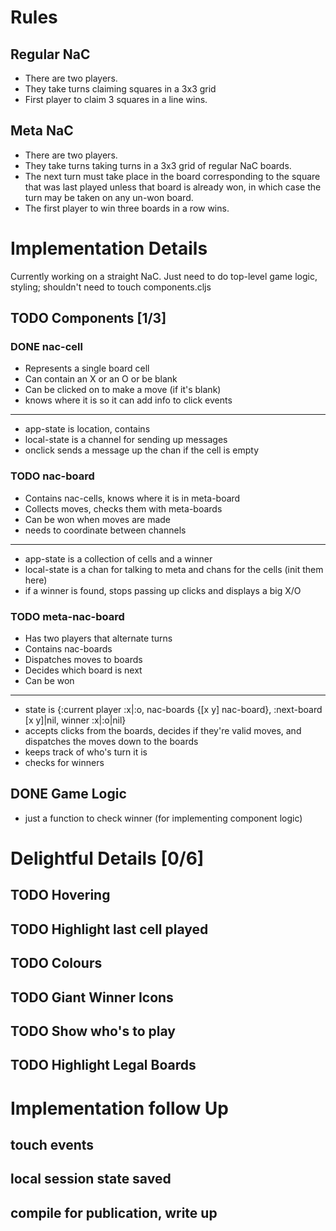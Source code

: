 * Rules
** Regular NaC
 * There are two players.
 * They take turns claiming squares in a 3x3 grid
 * First player to claim 3 squares in a line wins.
** Meta NaC
 * There are two players.
 * They take turns taking turns in a 3x3 grid of regular NaC boards.
 * The next turn must take place in the board corresponding to the
   square that was last played unless that board is already won, in
   which case the turn may be taken on any un-won board.
 * The first player to win three boards in a row wins.
* Implementation Details
Currently working on a straight NaC. Just need to do top-level game
logic, styling; shouldn't need to touch components.cljs
** TODO Components [1/3]
*** DONE nac-cell
 * Represents a single board cell
 * Can contain an X or an O or be blank
 * Can be clicked on to make a move (if it's blank)
 * knows where it is so it can add info to click events
------
 * app-state is location, contains
 * local-state is a channel for sending up messages
 * onclick sends a message up the chan if the cell is empty
*** TODO nac-board
 * Contains nac-cells, knows where it is in meta-board
 * Collects moves, checks them with meta-boards
 * Can be won when moves are made
 * needs to coordinate between channels
------
 * app-state is a collection of cells and a winner
 * local-state is a chan for talking to meta and chans for the cells
   (init them here)
 * if a winner is found, stops passing up clicks and displays a big X/O
*** TODO meta-nac-board
 * Has two players that alternate turns
 * Contains nac-boards
 * Dispatches moves to boards
 * Decides which board is next
 * Can be won
------
 * state is {:current player :x|:o, nac-boards {[x y]
   nac-board}, :next-board [x y]|nil, winner :x|:o|nil}
 * accepts clicks from the boards, decides if they're valid moves, and
   dispatches the moves down to the boards
 * keeps track of who's turn it is
 * checks for winners
** DONE Game Logic
 * just a function to check winner (for implementing component logic)
* Delightful Details [0/6]
** TODO Hovering
** TODO Highlight last cell played
** TODO Colours
** TODO Giant Winner Icons
** TODO Show who's to play
** TODO Highlight Legal Boards
* Implementation follow Up
** touch events
** local session state saved
** compile for publication, write up
